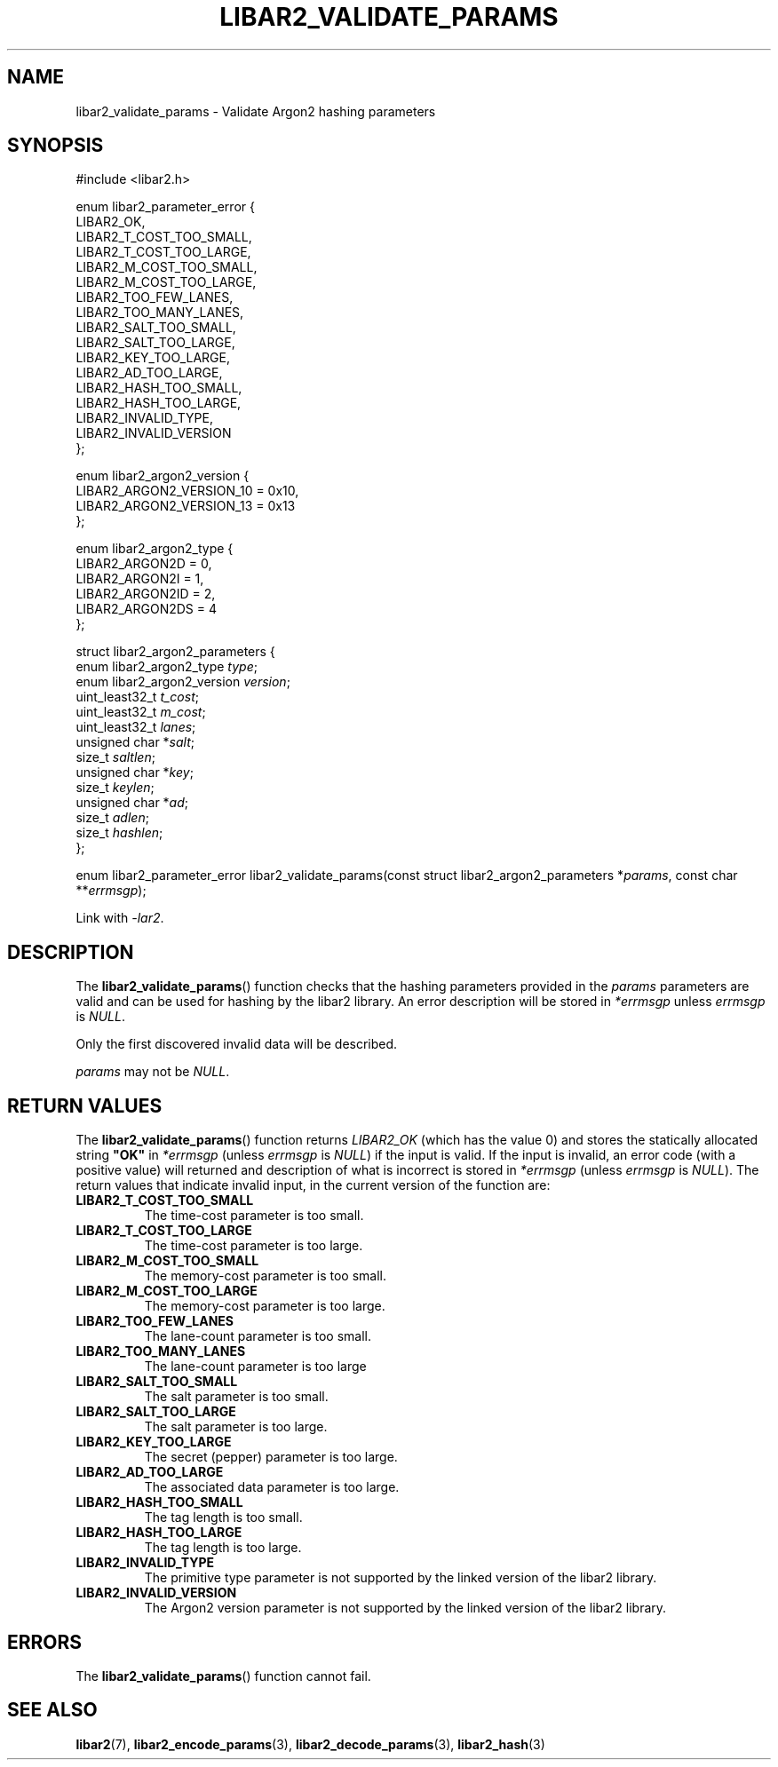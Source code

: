 .TH LIBAR2_VALIDATE_PARAMS 7 LIBAR2
.SH NAME
libar2_validate_params - Validate Argon2 hashing parameters

.SH SYNOPSIS
.nf
#include <libar2.h>

enum libar2_parameter_error {
    LIBAR2_OK,
    LIBAR2_T_COST_TOO_SMALL,
    LIBAR2_T_COST_TOO_LARGE,
    LIBAR2_M_COST_TOO_SMALL,
    LIBAR2_M_COST_TOO_LARGE,
    LIBAR2_TOO_FEW_LANES,
    LIBAR2_TOO_MANY_LANES,
    LIBAR2_SALT_TOO_SMALL,
    LIBAR2_SALT_TOO_LARGE,
    LIBAR2_KEY_TOO_LARGE,
    LIBAR2_AD_TOO_LARGE,
    LIBAR2_HASH_TOO_SMALL,
    LIBAR2_HASH_TOO_LARGE,
    LIBAR2_INVALID_TYPE,
    LIBAR2_INVALID_VERSION
};

enum libar2_argon2_version {
    LIBAR2_ARGON2_VERSION_10 = 0x10,
    LIBAR2_ARGON2_VERSION_13 = 0x13
};

enum libar2_argon2_type {
    LIBAR2_ARGON2D = 0,
    LIBAR2_ARGON2I = 1,
    LIBAR2_ARGON2ID = 2,
    LIBAR2_ARGON2DS = 4
};

struct libar2_argon2_parameters {
    enum libar2_argon2_type \fItype\fP;
    enum libar2_argon2_version \fIversion\fP;
    uint_least32_t \fIt_cost\fP;
    uint_least32_t \fIm_cost\fP;
    uint_least32_t \fIlanes\fP;
    unsigned char *\fIsalt\fP;
    size_t \fIsaltlen\fP;
    unsigned char *\fIkey\fP;
    size_t \fIkeylen\fP;
    unsigned char *\fIad\fP;
    size_t \fIadlen\fP;
    size_t \fIhashlen\fP;
};

enum libar2_parameter_error libar2_validate_params(const struct libar2_argon2_parameters *\fIparams\fP, const char **\fIerrmsgp\fP);
.fi
.PP
Link with
.IR -lar2 .

.SH DESCRIPTION
The
.BR libar2_validate_params ()
function checks that the hashing parameters
provided in the
.I params
parameters are valid and can be used for
hashing by the libar2 library. An error
description will be stored in
.I *errmsgp
unless
.I errmsgp
is
.IR NULL .
.PP
Only the first discovered invalid data
will be described.
.PP
.I params
may not be
.IR NULL .

.SH RETURN VALUES
The
.BR libar2_validate_params ()
function returns
.I LIBAR2_OK
(which has the value 0) and stores the
statically allocated string
.B \(dqOK\(dq
in
.I *errmsgp
(unless
.I errmsgp
is
.IR NULL )
if the input is valid. If the input is
invalid, an error code (with a positive
value) will returned and description of
what is incorrect is stored in
.I *errmsgp
(unless
.I errmsgp
is
.IR NULL ).
The return values that indicate invalid
input, in the current version of the
function are:
.TP
.B LIBAR2_T_COST_TOO_SMALL
The time-cost parameter is too small.
.TP
.B LIBAR2_T_COST_TOO_LARGE
The time-cost parameter is too large.
.TP
.B LIBAR2_M_COST_TOO_SMALL
The memory-cost parameter is too small.
.TP
.B LIBAR2_M_COST_TOO_LARGE
The memory-cost parameter is too large.
.TP
.B LIBAR2_TOO_FEW_LANES
The lane-count parameter is too small.
.TP
.B LIBAR2_TOO_MANY_LANES
The lane-count parameter is too large
.TP
.B LIBAR2_SALT_TOO_SMALL
The salt parameter is too small.
.TP
.B LIBAR2_SALT_TOO_LARGE
The salt parameter is too large.
.TP
.B LIBAR2_KEY_TOO_LARGE
The secret (pepper) parameter is too large.
.TP
.B LIBAR2_AD_TOO_LARGE
The associated data parameter is too large.
.TP
.B LIBAR2_HASH_TOO_SMALL
The tag length is too small.
.TP
.B LIBAR2_HASH_TOO_LARGE
The tag length is too large.
.TP
.B LIBAR2_INVALID_TYPE
The primitive type parameter is not supported
by the linked version of the libar2 library.
.TP
.B LIBAR2_INVALID_VERSION
The Argon2 version parameter is not supported
by the linked version of the libar2 library.

.SH ERRORS
The
.BR libar2_validate_params ()
function cannot fail.

.SH SEE ALSO
.BR libar2 (7),
.BR libar2_encode_params (3),
.BR libar2_decode_params (3),
.BR libar2_hash (3)
